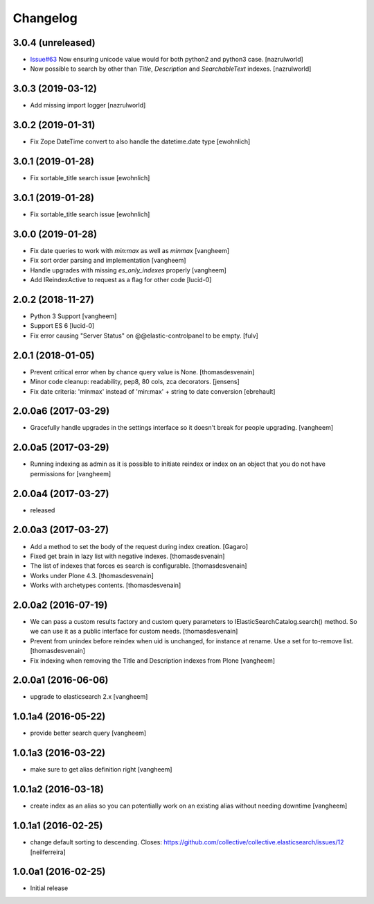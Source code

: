 Changelog
=========

3.0.4 (unreleased)
------------------

- `Issue#63 <https://github.com/collective/collective.elasticsearch/issues/63>`_ Now ensuring unicode value would for both python2 and python3 case. [nazrulworld]

- Now possible to search by other than `Title`, `Description` and `SearchableText` indexes. [nazrulworld]


3.0.3 (2019-03-12)
------------------

- Add missing import logger
  [nazrulworld]


3.0.2 (2019-01-31)
------------------

- Fix Zope DateTime convert to also handle the datetime.date type [ewohnlich]


3.0.1 (2019-01-28)
------------------

- Fix sortable_title search issue
  [ewohnlich]


3.0.1 (2019-01-28)
------------------

- Fix sortable_title search issue
  [ewohnlich]


3.0.0 (2019-01-28)
------------------

- Fix date queries to work with `min:max` as well as `minmax`
  [vangheem]

- Fix sort order parsing and implementation
  [vangheem]

- Handle upgrades with missing `es_only_indexes` properly
  [vangheem]

- Add IReindexActive to request as a flag for other code
  [lucid-0]


2.0.2 (2018-11-27)
------------------


- Python 3 Support
  [vangheem]

- Support ES 6
  [lucid-0]

- Fix error causing "Server Status" on @@elastic-controlpanel to be empty.
  [fulv]


2.0.1 (2018-01-05)
------------------

- Prevent critical error when by chance query value is None.
  [thomasdesvenain]

- Minor code cleanup: readability, pep8, 80 cols, zca decorators.
  [jensens]

- Fix date criteria: 'minmax' instead of 'min:max' + string to date conversion
  [ebrehault]


2.0.0a6 (2017-03-29)
--------------------

- Gracefully handle upgrades in the settings interface so it doesn't break
  for people upgrading.
  [vangheem]


2.0.0a5 (2017-03-29)
--------------------

- Running indexing as admin as it is possible to initiate reindex or index on an
  object that you do not have permissions for
  [vangheem]


2.0.0a4 (2017-03-27)
--------------------

- released


2.0.0a3 (2017-03-27)
--------------------

- Add a method to set the body of the request during index creation.
  [Gagaro]

- Fixed get brain in lazy list with negative indexes.
  [thomasdesvenain]

- The list of indexes that forces es search is configurable.
  [thomasdesvenain]

- Works under Plone 4.3.
  [thomasdesvenain]

- Works with archetypes contents.
  [thomasdesvenain]

2.0.0a2 (2016-07-19)
--------------------

- We can pass a custom results factory and custom query parameters
  to IElasticSearchCatalog.search() method.
  So we can use it as a public interface for custom needs.
  [thomasdesvenain]

- Prevent from unindex before reindex when uid is unchanged, for instance at rename.
  Use a set for to-remove list.
  [thomasdesvenain]

- Fix indexing when removing the Title and Description indexes from Plone
  [vangheem]

2.0.0a1 (2016-06-06)
--------------------

- upgrade to elasticsearch 2.x
  [vangheem]

1.0.1a4 (2016-05-22)
--------------------

- provide better search query
  [vangheem]

1.0.1a3 (2016-03-22)
--------------------

- make sure to get alias definition right
  [vangheem]

1.0.1a2 (2016-03-18)
--------------------

- create index as an alias so you can potentially work on an existing alias without needing
  downtime
  [vangheem]

1.0.1a1 (2016-02-25)
--------------------

- change default sorting to descending.
  Closes: https://github.com/collective/collective.elasticsearch/issues/12
  [neilferreira]

1.0.0a1 (2016-02-25)
--------------------

- Initial release
